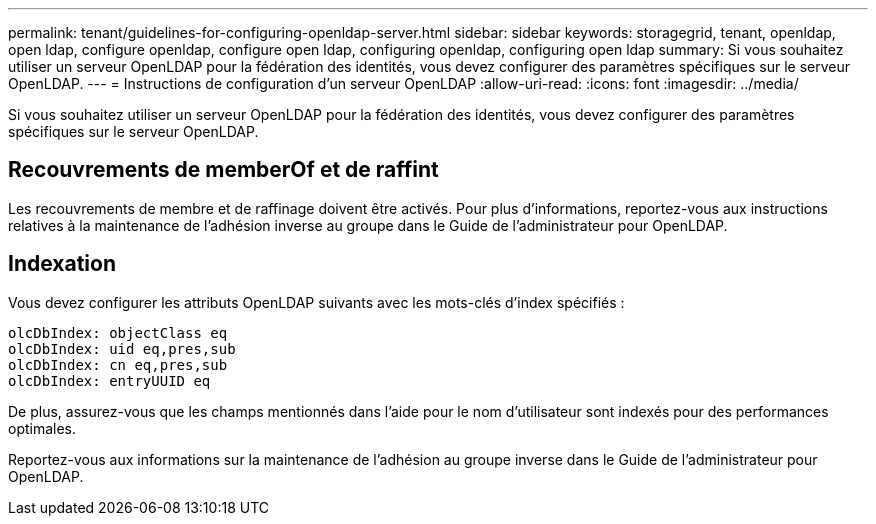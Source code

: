 ---
permalink: tenant/guidelines-for-configuring-openldap-server.html 
sidebar: sidebar 
keywords: storagegrid, tenant, openldap, open ldap, configure openldap, configure open ldap, configuring openldap, configuring open ldap 
summary: Si vous souhaitez utiliser un serveur OpenLDAP pour la fédération des identités, vous devez configurer des paramètres spécifiques sur le serveur OpenLDAP. 
---
= Instructions de configuration d'un serveur OpenLDAP
:allow-uri-read: 
:icons: font
:imagesdir: ../media/


[role="lead"]
Si vous souhaitez utiliser un serveur OpenLDAP pour la fédération des identités, vous devez configurer des paramètres spécifiques sur le serveur OpenLDAP.



== Recouvrements de memberOf et de raffint

Les recouvrements de membre et de raffinage doivent être activés. Pour plus d'informations, reportez-vous aux instructions relatives à la maintenance de l'adhésion inverse au groupe dans le Guide de l'administrateur pour OpenLDAP.



== Indexation

Vous devez configurer les attributs OpenLDAP suivants avec les mots-clés d'index spécifiés :

[listing]
----
olcDbIndex: objectClass eq
olcDbIndex: uid eq,pres,sub
olcDbIndex: cn eq,pres,sub
olcDbIndex: entryUUID eq
----
De plus, assurez-vous que les champs mentionnés dans l'aide pour le nom d'utilisateur sont indexés pour des performances optimales.

Reportez-vous aux informations sur la maintenance de l'adhésion au groupe inverse dans le Guide de l'administrateur pour OpenLDAP.
